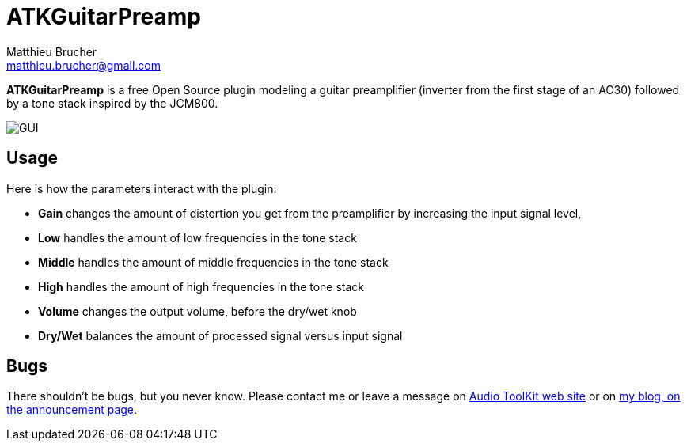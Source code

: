 = ATKGuitarPreamp
Matthieu Brucher <matthieu.brucher@gmail.com>
:doctype: book
:source-highlighter: coderay
:listing-caption: Listing
// Uncomment next line to set page size (default is Letter)
//:pdf-page-size: A4

*ATKGuitarPreamp* is a free Open Source plugin modeling a guitar preamplifier (inverter from the first stage of an AC30) followed by a tone stack inspired by the JCM800.

image::ATKGuitarPreamp.png[GUI]

== Usage

Here is how the parameters interact with the plugin:

[square]
* *Gain* changes the amount of distortion you get from the preamplifier by increasing the input signal level,
* *Low* handles the amount of low frequencies in the tone stack
* *Middle* handles the amount of middle frequencies in the tone stack
* *High* handles the amount of high frequencies in the tone stack
* *Volume* changes the output volume, before the dry/wet knob
* *Dry/Wet* balances the amount of processed signal versus input signal

== Bugs

There shouldn’t be bugs, but you never know. Please contact me or leave a message on http://www.audio-tk.com[Audio ToolKit web site] or on http://blog.audio-tk.com/tags/atkguitarpreamp/[my blog, on the announcement page].
